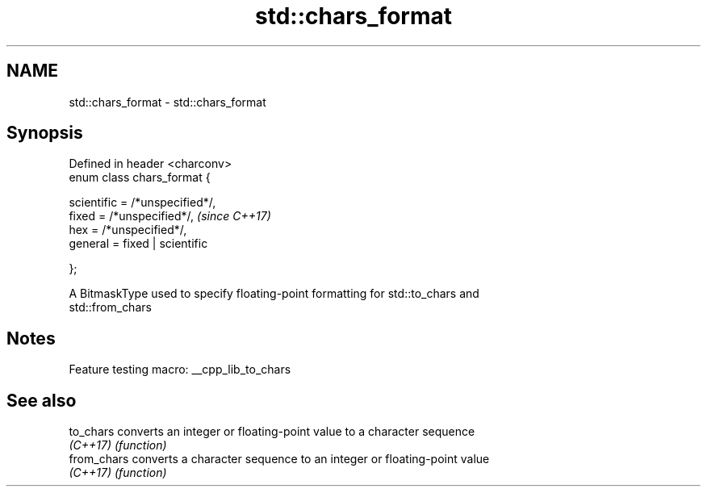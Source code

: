 .TH std::chars_format 3 "2022.03.29" "http://cppreference.com" "C++ Standard Libary"
.SH NAME
std::chars_format \- std::chars_format

.SH Synopsis
   Defined in header <charconv>
   enum class chars_format {

   scientific = /*unspecified*/,
   fixed = /*unspecified*/,       \fI(since C++17)\fP
   hex = /*unspecified*/,
   general = fixed | scientific

   };

   A BitmaskType used to specify floating-point formatting for std::to_chars and
   std::from_chars

.SH Notes

   Feature testing macro: __cpp_lib_to_chars

.SH See also

   to_chars   converts an integer or floating-point value to a character sequence
   \fI(C++17)\fP    \fI(function)\fP
   from_chars converts a character sequence to an integer or floating-point value
   \fI(C++17)\fP    \fI(function)\fP
